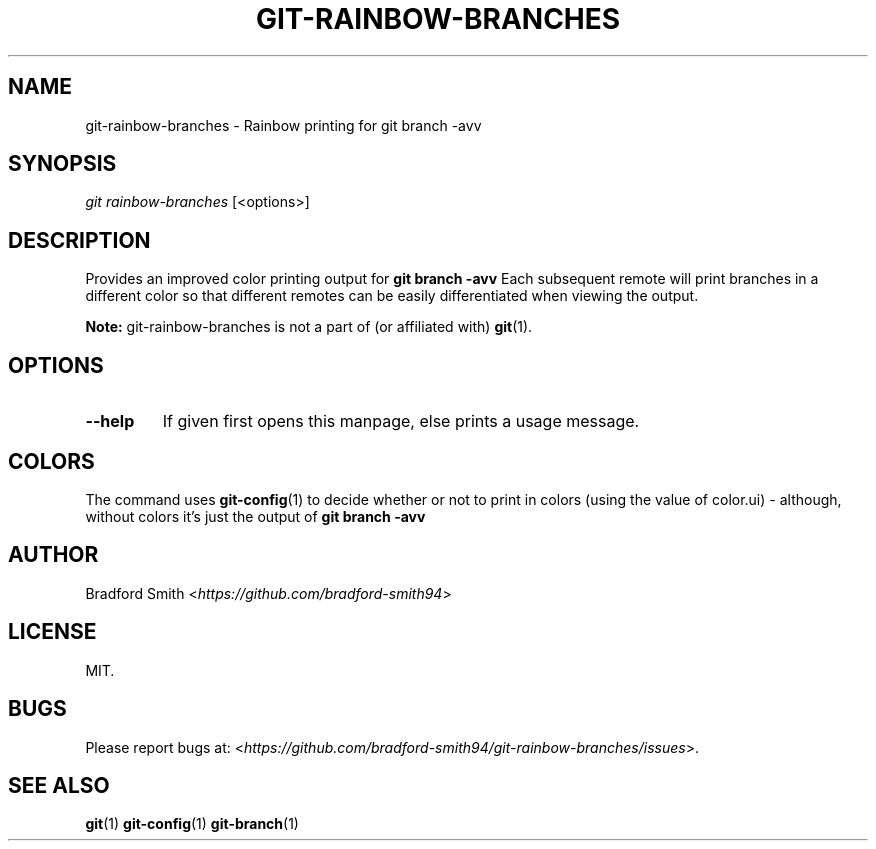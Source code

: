 .TH GIT-RAINBOW-BRANCHES 1 "29 OCTOBER 2021" v0.1.2 "Git-Rainbow-Branches Manual"
.SH NAME
git-rainbow-branches \- Rainbow printing for git branch -avv

.SH SYNOPSIS
.I git rainbow-branches
[<options>]

.SH DESCRIPTION
Provides an improved color printing output for
.B git branch -avv
Each subsequent remote will print branches in a different color so that
different remotes can be easily differentiated when viewing the output.
.PP
.B Note:
git-rainbow-branches is not a part of (or affiliated with)
.BR git (1).

.SH OPTIONS
.TP
.BR \-\-help
If given first opens this manpage, else prints a usage message.

.SH COLORS
The command uses
.BR git-config (1)
to decide whether or not to print in colors (using the value of color.ui) -
although, without colors it's just the output of
.B git branch -avv

.SH AUTHOR
Bradford Smith <\fIhttps://github.com/bradford-smith94\fR>

.SH LICENSE
MIT.

.SH BUGS
Please report bugs at:
<\fIhttps://github.com/bradford-smith94/git-rainbow-branches/issues\fR>.

.SH "SEE ALSO"
.BR git (1)
.BR git-config (1)
.BR git-branch (1)
